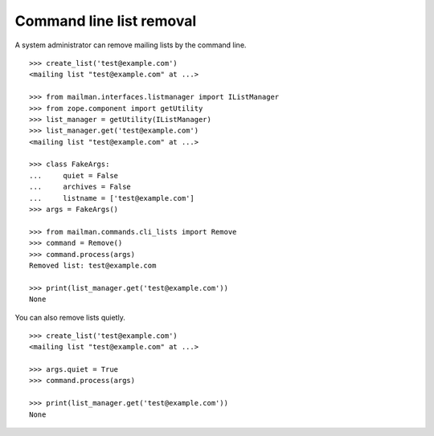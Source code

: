 =========================
Command line list removal
=========================

A system administrator can remove mailing lists by the command line.
::

    >>> create_list('test@example.com')
    <mailing list "test@example.com" at ...>

    >>> from mailman.interfaces.listmanager import IListManager
    >>> from zope.component import getUtility
    >>> list_manager = getUtility(IListManager)
    >>> list_manager.get('test@example.com')
    <mailing list "test@example.com" at ...>

    >>> class FakeArgs:
    ...     quiet = False
    ...     archives = False
    ...     listname = ['test@example.com']
    >>> args = FakeArgs()

    >>> from mailman.commands.cli_lists import Remove
    >>> command = Remove()
    >>> command.process(args)
    Removed list: test@example.com

    >>> print(list_manager.get('test@example.com'))
    None

You can also remove lists quietly.
::

    >>> create_list('test@example.com')
    <mailing list "test@example.com" at ...>

    >>> args.quiet = True
    >>> command.process(args)

    >>> print(list_manager.get('test@example.com'))
    None
